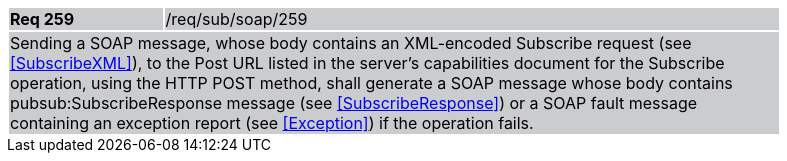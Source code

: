 [width="90%",cols="20%,80%"]
|===
|*Req 259* {set:cellbgcolor:#CACCCE}|/req/sub/soap/259
2+|Sending a SOAP message, whose body contains an XML-encoded Subscribe request (see <<SubscribeXML>>), to the Post URL listed in the server's capabilities document for the Subscribe operation, using the HTTP POST method, shall generate a SOAP message whose body contains pubsub:SubscribeResponse message (see <<SubscribeResponse>>) or a SOAP fault message containing an exception report (see <<Exception>>) if the operation fails.
|===
